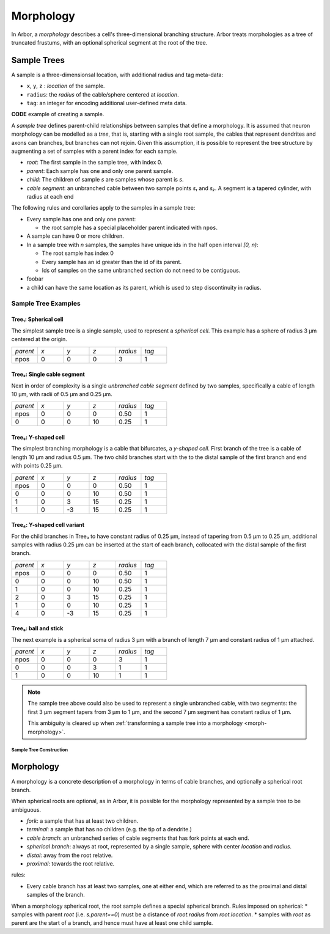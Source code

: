.. _morphology:

Morphology
==========

In Arbor, a *morphology* describes a cell's three-dimensional branching structure.
Arbor treats morphologies as a tree of truncated frustums, with an optional spherical segment at the root of the tree.

Sample Trees
------------

A sample is a three-dimensionsal location, with additional radius and tag meta-data:

* ``x``, ``y``, ``z`` : *location* of the sample.
* ``radius``: the *radius* of the cable/sphere centered at *location*.
* ``tag``: an integer for encoding additional user-defined meta data.

**CODE** example of creating a sample.

A *sample tree* defines parent-child relationships between samples that define a morphology.
It is assumed that neuron morphology can be modelled as a *tree*, that is, starting with a single
root sample, the cables that represent dendrites and axons can branches, but branches can not
rejoin.
Given this assumption, it is possible to represent the tree structure by augmenting a set of
samples with a parent index for each sample.

* *root*: The first sample in the sample tree, with index 0.
* *parent*: Each sample has one and only one parent sample.
* *child*: The children of sample *s* are samples whose parent is *s*.
* *cable segment*: an unbranched cable between two sample points *s₁* and *s₂*.
  A segment is a tapered cylinder, with radius at each end 

The following rules and corollaries apply to the samples in a sample tree:

* Every sample has one and only one parent:

  * the root sample has a special placeholder parent indicated with ``npos``.

* A sample can have 0 or more children.
* In a sample tree with *n* samples, the samples have unique ids in the half open interval *[0, n)*:

  * The root sample has index 0
  * Every sample has an id greater than the id of its parent.
  * Ids of samples on the same unbranched section do not need to be contiguous.

* foobar
* a child can have the same location as its parent, which is used to step discontinuity in radius.

Sample Tree Examples
^^^^^^^^^^^^^^^^^^^^^^^^^^^^^^

.. _morph-tree1:

Tree₁: Spherical cell
""""""""""""""""""""""""""""""

The simplest sample tree is a single sample, used to represent a *spherical cell*.
This example has a sphere of radius 3 μm centered at the origin.

.. csv-table::
   :widths: 10, 10, 10, 10, 10, 10

   *parent*, *x*, *y*, *z*, *radius*, *tag*
   npos,       0,   0,   0,        3,     1

.. _morph-tree2:

Tree₂: Single cable segment
""""""""""""""""""""""""""""""

Next in order of complexity is a single *unbranched cable segment* defined by two samples,
specifically a cable of length 10 μm, with radii of 0.5 μm and 0.25 μm.

.. csv-table::
   :widths: 10, 10, 10, 10, 10, 10

   *parent*, *x*, *y*, *z*, *radius*, *tag*
   npos,       0,   0,   0,    0.50,     1
      0,       0,   0,  10,    0.25,     1

.. _morph-tree3:

Tree₃: Y-shaped cell
""""""""""""""""""""""""""""""

The simplest branching morphology is a cable that bifurcates, a *y-shaped cell*.
First branch of the tree is a cable of length 10 μm and radius 0.5 μm.
The two child branches start with the to the distal sample of the first branch
and end with points 0.25 μm.

.. csv-table::
   :widths: 10, 10, 10, 10, 10, 10

   *parent*, *x*, *y*, *z*, *radius*, *tag*
   npos,       0,   0,   0,    0.50,     1
      0,       0,   0,  10,    0.50,     1
      1,       0,   3,  15,    0.25,     1
      1,       0,  -3,  15,    0.25,     1


.. _morph-tree4:

Tree₄: Y-shaped cell variant
""""""""""""""""""""""""""""""

For the child branches in Tree₃  to have constant radius of 0.25 μm, instead of tapering from 0.5 μm to 0.25 μm,
additional samples with radius 0.25 μm can be inserted at the start of each branch, collocated with
the distal sample of the first branch.

.. csv-table::
   :widths: 10, 10, 10, 10, 10, 10

   *parent*, *x*, *y*, *z*, *radius*, *tag*
   npos,       0,   0,   0,    0.50,     1
      0,       0,   0,  10,    0.50,     1
      1,       0,   0,  10,    0.25,     1
      2,       0,   3,  15,    0.25,     1
      1,       0,   0,  10,    0.25,     1
      4,       0,  -3,  15,    0.25,     1

.. _morph-tree5:

Tree₅: ball and stick
""""""""""""""""""""""""""""""

The next example is a spherical soma of radius 3 μm with a branch of length
7 μm and constant radius of 1 μm attached.

.. csv-table::
   :widths: 10, 10, 10, 10, 10, 10

   *parent*, *x*, *y*, *z*, *radius*, *tag*
   npos,       0,   0,   0,       3,     1
      0,       0,   0,   3,       1,     1
      1,       0,   0,  10,       1,     1

.. note::
    The sample tree above could
    also be used to represent a single unbranched cable, with two segments:
    the first 3 μm segment tapers from 3 μm to 1 μm, and the second 7 μm segment
    has constant radius of 1 μm.

    This ambiguity is cleared up when
    :ref:`transforming a sample tree into a morphology <morph-morphology>`.

Sample Tree Construction
~~~~~~~~~~~~~~~~~~~~~~~~~

.. _morph-morphology:

Morphology
----------

A morphology is a concrete description of a morphology in terms of cable branches, and optionally a spherical root branch.

When spherical roots are optional, as in Arbor, it is possible for the morphology represented by a sample tree to be ambiguous.

* *fork*: a sample that has at least two children.
* *terminal*: a sample that has no children (e.g. the tip of a dendrite.)
* *cable branch*: an unbranched series of cable segments that has fork points at each end.
* *spherical branch*: always at root, represented by a single sample, sphere with center *location* and *radius*.
* *distal*: away from the root relative.
* *proximal*: towards the root relative.

rules:

* Every cable branch has at least two samples, one at either end, which are referred to as the proximal and distal samples of the branch.

When a morphology spherical root, the root sample defines a special spherical branch.
Rules imposed on spherical:
* samples with parent *root* (i.e. *s.parent==0*) must be a distance of *root.radius* from *root.location*.
* samples with *root* as parent are the start of a branch, and hence must have at least one child sample.
